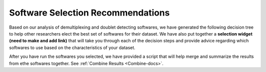 .. _SoftwareSelection-docs:

Software Selection Recommendations
==================================

Based on our analysis of demultiplexing and doublet detecting softwares, we have generated the following decision tree to help other researchers elect the best set of softwares for their dataset.
We have also put together a **selection widget (need to make and add link)** that will take you through each of the decision steps and provide advice regarding which softwares to use based on the characteristics of your dataset.

.. image:: _figures/Decision_tree_landscape.png

After you have run the softwares you selected, we have provided a script that will help merge and summarize the results from ethe softwares together.
See :ref:`Combine Results <Combine-docs>`.